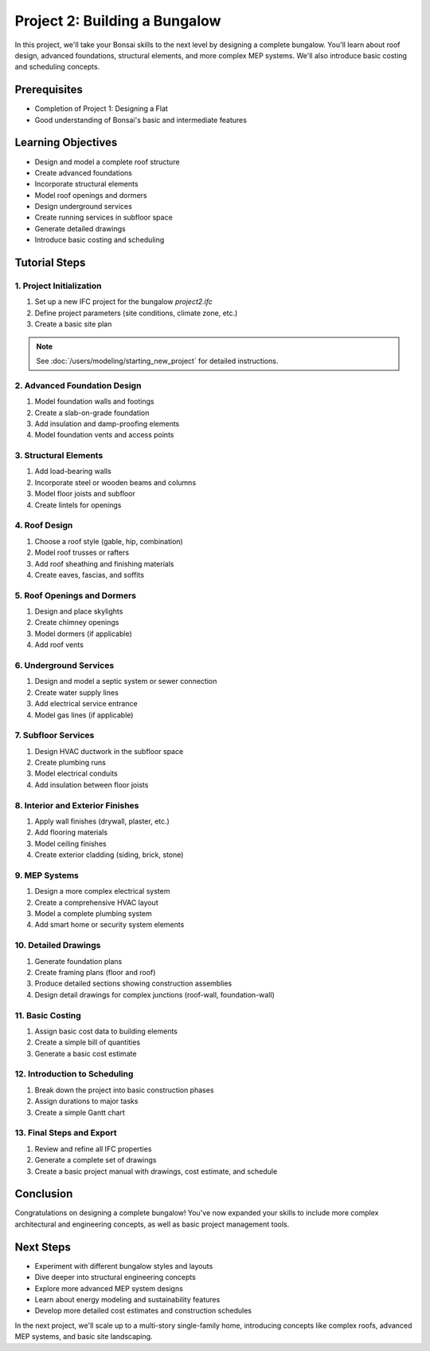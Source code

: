 ==============================
Project 2: Building a Bungalow
==============================

In this project, we'll take your Bonsai skills to the next level by designing a complete bungalow.
You'll learn about roof design, advanced foundations, structural elements, and more complex MEP systems.
We'll also introduce basic costing and scheduling concepts.

Prerequisites
=============

- Completion of Project 1: Designing a Flat
- Good understanding of Bonsai's basic and intermediate features

Learning Objectives
===================

- Design and model a complete roof structure
- Create advanced foundations
- Incorporate structural elements
- Model roof openings and dormers
- Design underground services
- Create running services in subfloor space
- Generate detailed drawings
- Introduce basic costing and scheduling

Tutorial Steps
==============

1. Project Initialization
-------------------------

1. Set up a new IFC project for the bungalow `project2.ifc`
2. Define project parameters (site conditions, climate zone, etc.)
3. Create a basic site plan

.. note:: See :doc:`/users/modeling/starting_new_project` for detailed instructions.


2. Advanced Foundation Design
-----------------------------

1. Model foundation walls and footings
2. Create a slab-on-grade foundation
3. Add insulation and damp-proofing elements
4. Model foundation vents and access points

3. Structural Elements
----------------------

1. Add load-bearing walls
2. Incorporate steel or wooden beams and columns
3. Model floor joists and subfloor
4. Create lintels for openings

4. Roof Design
--------------

1. Choose a roof style (gable, hip, combination)
2. Model roof trusses or rafters
3. Add roof sheathing and finishing materials
4. Create eaves, fascias, and soffits

5. Roof Openings and Dormers
----------------------------

1. Design and place skylights
2. Create chimney openings
3. Model dormers (if applicable)
4. Add roof vents

6. Underground Services
-----------------------

1. Design and model a septic system or sewer connection
2. Create water supply lines
3. Add electrical service entrance
4. Model gas lines (if applicable)

7. Subfloor Services
--------------------

1. Design HVAC ductwork in the subfloor space
2. Create plumbing runs
3. Model electrical conduits
4. Add insulation between floor joists

8. Interior and Exterior Finishes
---------------------------------

1. Apply wall finishes (drywall, plaster, etc.)
2. Add flooring materials
3. Model ceiling finishes
4. Create exterior cladding (siding, brick, stone)

9. MEP Systems
--------------

1. Design a more complex electrical system
2. Create a comprehensive HVAC layout
3. Model a complete plumbing system
4. Add smart home or security system elements

10. Detailed Drawings
---------------------

1. Generate foundation plans
2. Create framing plans (floor and roof)
3. Produce detailed sections showing construction assemblies
4. Design detail drawings for complex junctions (roof-wall, foundation-wall)

11. Basic Costing
-----------------

1. Assign basic cost data to building elements
2. Create a simple bill of quantities
3. Generate a basic cost estimate

12. Introduction to Scheduling
------------------------------

1. Break down the project into basic construction phases
2. Assign durations to major tasks
3. Create a simple Gantt chart

13. Final Steps and Export
--------------------------

1. Review and refine all IFC properties
2. Generate a complete set of drawings
3. Create a basic project manual with drawings, cost estimate, and schedule

Conclusion
==========

Congratulations on designing a complete bungalow!
You've now expanded your skills to include more complex architectural and engineering concepts,
as well as basic project management tools.

Next Steps
==========

- Experiment with different bungalow styles and layouts
- Dive deeper into structural engineering concepts
- Explore more advanced MEP system designs
- Learn about energy modeling and sustainability features
- Develop more detailed cost estimates and construction schedules

In the next project, we'll scale up to a multi-story single-family home, introducing concepts like complex roofs,
advanced MEP systems, and basic site landscaping.
